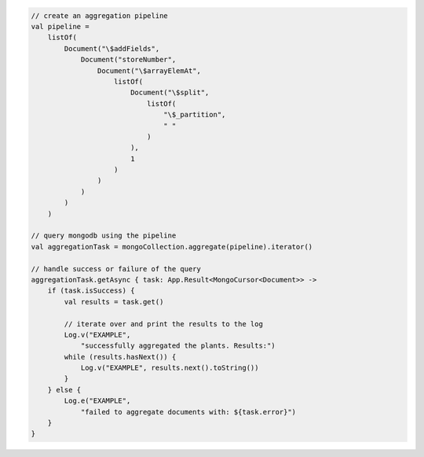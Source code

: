 .. code-block:: kotlin

   // create an aggregation pipeline
   val pipeline =
       listOf(
           Document("\$addFields",
               Document("storeNumber",
                   Document("\$arrayElemAt",
                       listOf(
                           Document("\$split",
                               listOf(
                                   "\$_partition",
                                   " "
                               )
                           ),
                           1
                       )
                   )
               )
           )
       )

   // query mongodb using the pipeline
   val aggregationTask = mongoCollection.aggregate(pipeline).iterator()

   // handle success or failure of the query
   aggregationTask.getAsync { task: App.Result<MongoCursor<Document>> ->
       if (task.isSuccess) {
           val results = task.get()

           // iterate over and print the results to the log
           Log.v("EXAMPLE",
               "successfully aggregated the plants. Results:")
           while (results.hasNext()) {
               Log.v("EXAMPLE", results.next().toString())
           }
       } else {
           Log.e("EXAMPLE",
               "failed to aggregate documents with: ${task.error}")
       }
   }
